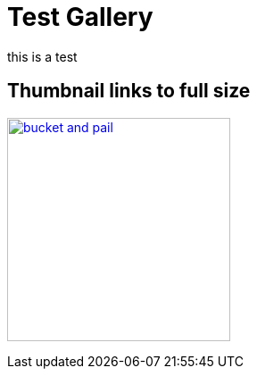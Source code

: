 = Test Gallery

this is a test

== Thumbnail links to full size

image:bucket_and_pail.png[,width=250,link="bucket_and_pail.png"] 
